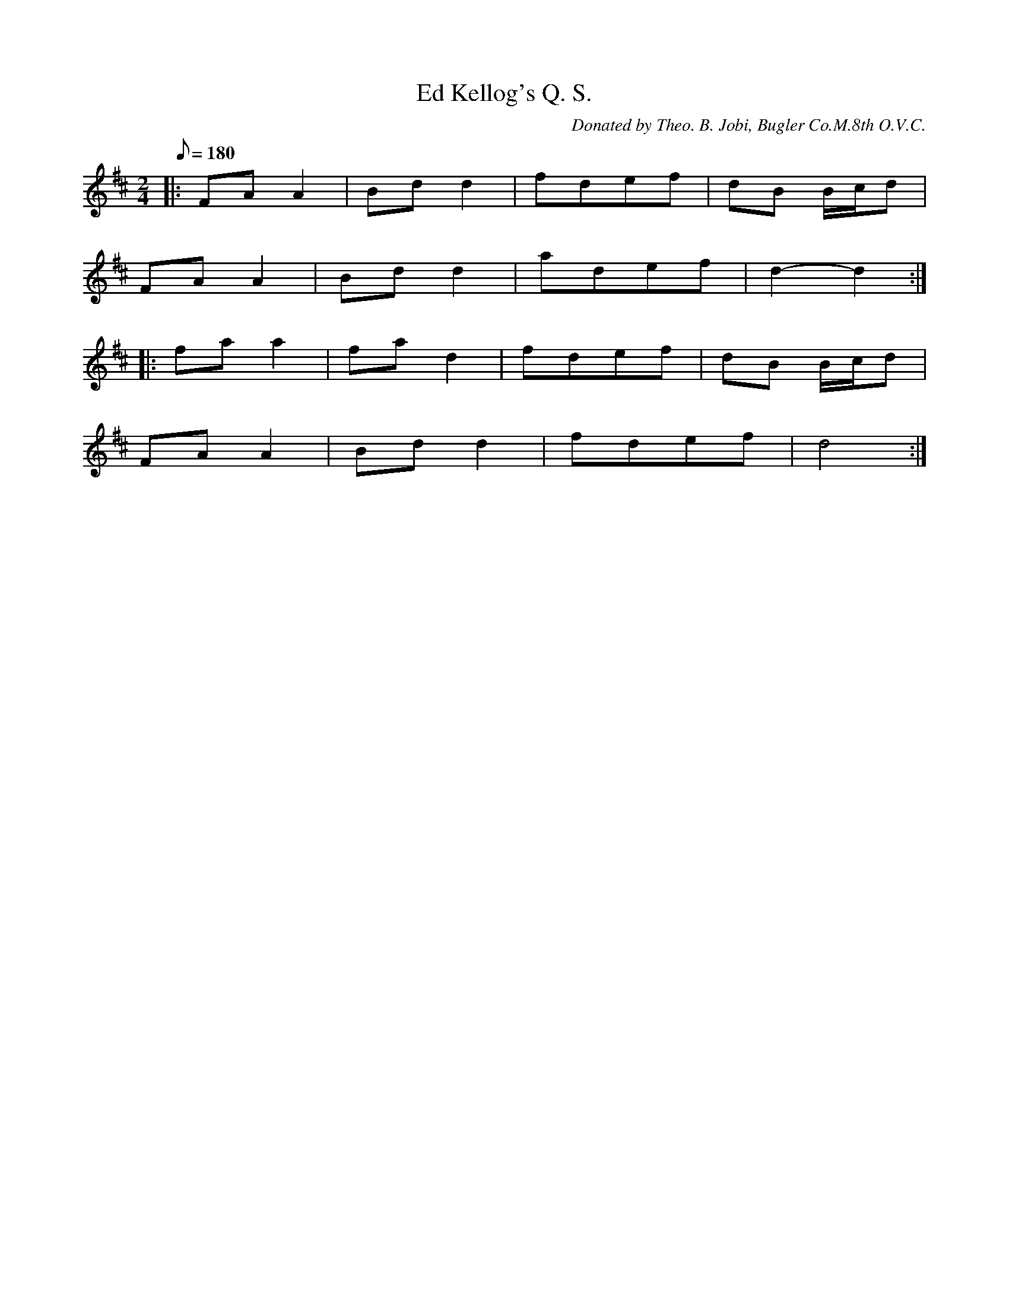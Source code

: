 X:26
T:Ed Kellog's Q. S.
B:American Veteran Fifer #26
C:Donated by Theo. B. Jobi, Bugler Co.M.8th O.V.C.
M:2/4
L:1/8
Q:1/8=180
K:D t=8
|: FA A2 | Bd d2 | fdef | dB B/c/d |
FA A2 | Bd d2 | adef | d2-d2 :|
|: fa a2 | fa d2 | fdef | dB B/c/d |
FA A2 | Bd d2 | fdef |  d4 :|
